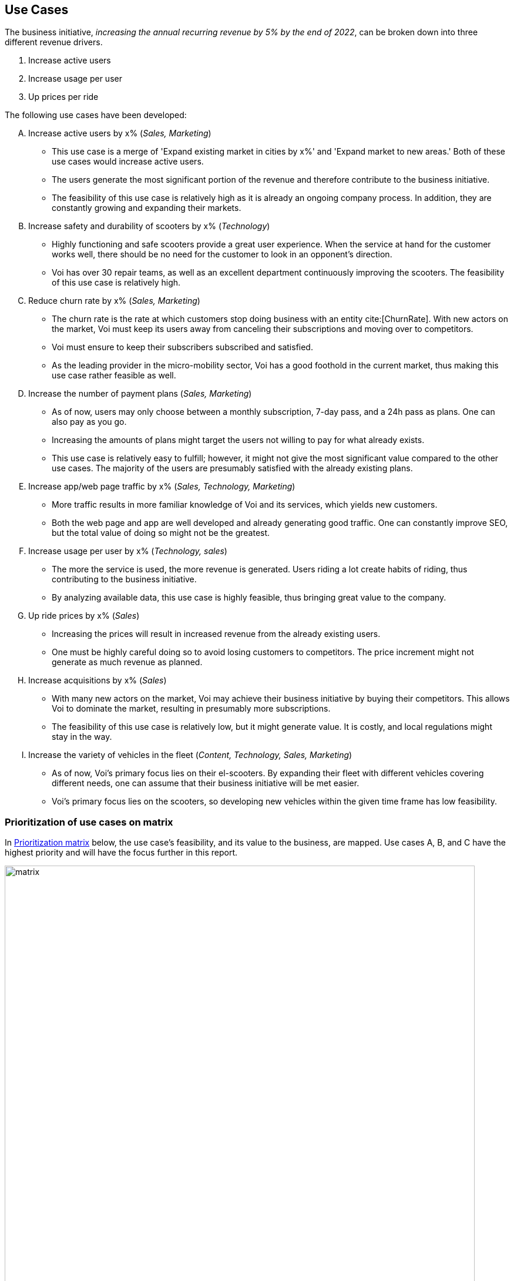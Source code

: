 [[use_cases]]
== Use Cases
The business initiative, _increasing the annual recurring revenue by 5% by the end of 2022_, can be broken down into three different revenue drivers.

1. Increase active users
2. Increase usage per user
3. Up prices per ride

The following use cases have been developed: 

[upperalpha]
. Increase active users by x% (_Sales, Marketing_)
** This use case is a merge of 'Expand existing market in cities by x%' and 'Expand market to new areas.' Both of these use cases would increase active users.
** The users generate the most significant portion of the revenue and therefore contribute to the business initiative.
** The feasibility of this use case is relatively high as it is already an ongoing company process. In addition, they are constantly growing and expanding their markets.

. Increase safety and durability of scooters by x% (_Technology_)
** Highly functioning and safe scooters provide a great user experience. When the service at hand for the customer works well, there should be no need for the customer to look in an opponent's direction.
** Voi has over 30 repair teams, as well as an excellent department continuously improving the scooters. The feasibility of this use case is relatively high.

. Reduce churn rate by x% (_Sales, Marketing_)
** The churn rate is the rate at which customers stop doing business with an entity cite:[ChurnRate]. With new actors on the market, Voi must keep its users away from canceling their subscriptions and moving over to competitors.
** Voi must ensure to keep their subscribers subscribed and satisfied.
** As the leading provider in the micro-mobility sector, Voi has a good foothold in the current market, thus making this use case rather feasible as well.

. Increase the number of payment plans (_Sales, Marketing_)
** As of now, users may only choose between a monthly subscription, 7-day pass, and a 24h pass as plans. One can also pay as you go.
** Increasing the amounts of plans might target the users not willing to pay for what already exists. 
** This use case is relatively easy to fulfill; however, it might not give the most significant value compared to the other use cases. The majority of the users are presumably satisfied with the already existing plans.

. Increase app/web page traffic by x% (_Sales, Technology, Marketing_)
** More traffic results in more familiar knowledge of Voi and its services, which yields new customers.
** Both the web page and app are well developed and already generating good traffic. One can constantly improve SEO, but the total value of doing so might not be the greatest.

. Increase usage per user by x% (_Technology, sales_)
** The more the service is used, the more revenue is generated. Users riding a lot create habits of riding, thus contributing to the business initiative.
** By analyzing available data, this use case is highly feasible, thus bringing great value to the company.

. Up ride prices by x% (_Sales_)
** Increasing the prices will result in increased revenue from the already existing users. 
** One must be highly careful doing so to avoid losing customers to competitors. The price increment might not generate as much revenue as planned.

. Increase acquisitions by x% (_Sales_)
** With many new actors on the market, Voi may achieve their business initiative by buying their competitors. This allows Voi to dominate the market, resulting in presumably more subscriptions. 
** The feasibility of this use case is relatively low, but it might generate value. It is costly, and local regulations might stay in the way.

. Increase the variety of vehicles in the fleet (_Content, Technology, Sales, Marketing_)
** As of now, Voi's primary focus lies on their el-scooters. By expanding their fleet with different vehicles covering different needs, one can assume that their business initiative will be met easier.
** Voi's primary focus lies on the scooters, so developing new vehicles within the given time frame has low feasibility.

[discrete]
=== Prioritization of use cases on matrix
In <<matrix>> below, the use case's feasibility, and its value to the business, are mapped. Use cases A, B, and C have the highest priority and will have the focus further in this report.


[[matrix]]
.Prioritization matrix
image::figures/matrix.svg[matrix, 800]